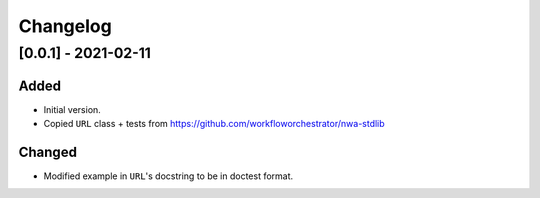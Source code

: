 Changelog
=========

[0.0.1] - 2021-02-11
--------------------

Added
^^^^^

- Initial version.
- Copied ``URL`` class + tests from https://github.com/workfloworchestrator/nwa-stdlib

Changed
^^^^^^^

- Modified example in ``URL``'s docstring to be in doctest format.
